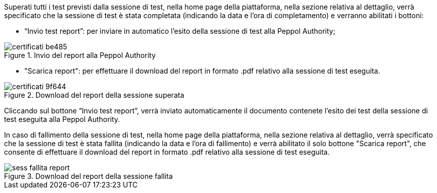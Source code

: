Superati tutti i test previsti dalla sessione di test, nella home page della piattaforma, nella sezione relativa al dettaglio, verrà specificato che la sessione di test è stata completata (indicando la data e l’ora di completamento) e verranno abilitati i bottoni:

•	“Invio test report”: per inviare in automatico l’esito della sessione di test alla Peppol Authority;

.Invio del report alla Peppol Authority
image::../CATTURE/certificati-be485.png[align=center]

•	"Scarica report": per effettuare il download del report in formato .pdf relativo alla sessione di test eseguita.

.Download del report della sessione superata
image::../CATTURE/certificati-9f644.png[align=center]

Cliccando sul bottone “Invio test report”, verrà inviato automaticamente il documento contenete l’esito dei test della sessione di test eseguita alla Peppol Authority.


In caso di fallimento della sessione di test, nella home page della piattaforma, nella sezione relativa al dettaglio,
verrà specificato che la sessione di test è stata fallita (indicando la data e l’ora di fallimento) e verrà abilitato il solo bottone "Scarica report", che consente di effettuare il download del report in formato .pdf relativo alla sessione di test eseguita.

.Download del report della sessione fallita
image::../CATTURE/sess_fallita_report.png[align=center]
